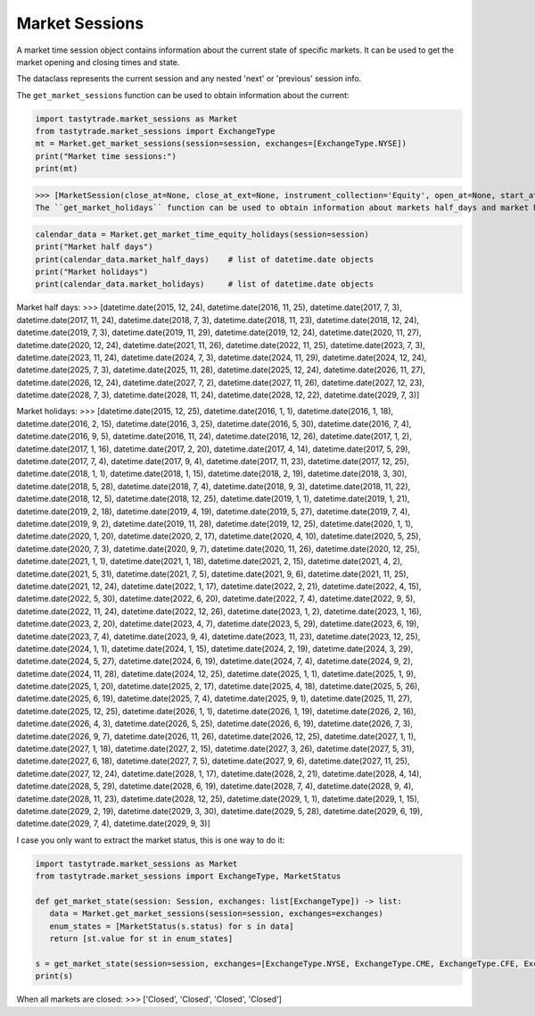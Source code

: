 Market Sessions
===============

A market time session object contains information about the current state of specific markets. It can be used to get the market opening and closing times and state.

The dataclass represents the current session and any nested 'next' or 'previous' session info.

The ``get_market_sessions`` function can be used to obtain information about the current:

.. code-block:: python

   import tastytrade.market_sessions as Market
   from tastytrade.market_sessions import ExchangeType
   mt = Market.get_market_sessions(session=session, exchanges=[ExchangeType.NYSE])
   print("Market time sessions:")
   print(mt)

>>> [MarketSession(close_at=None, close_at_ext=None, instrument_collection='Equity', open_at=None, start_at=None, next_session=MarketSessionSnapshot(close_at=datetime.datetime(2025, 2, 18, 21, 0, tzinfo=TzInfo(UTC)), close_at_ext=datetime.datetime(2025, 2, 19, 1, 0, tzinfo=TzInfo(UTC)), instrument_collection='Equity', open_at=datetime.datetime(2025, 2, 18, 14, 30, tzinfo=TzInfo(UTC)), session_date=datetime.date(2025, 2, 18), start_at=datetime.datetime(2025, 2, 18, 13, 15, tzinfo=TzInfo(UTC))), previous_session=MarketSessionSnapshot(close_at=datetime.datetime(2025, 2, 14, 21, 0, tzinfo=TzInfo(UTC)), close_at_ext=datetime.datetime(2025, 2, 15, 1, 0, tzinfo=TzInfo(UTC)), instrument_collection='Equity', open_at=datetime.datetime(2025, 2, 14, 14, 30, tzinfo=TzInfo(UTC)), session_date=datetime.date(2025, 2, 14), start_at=datetime.datetime(2025, 2, 14, 13, 15, tzinfo=TzInfo(UTC))), status=<MarketStatus.CLOSED: 'Closed'>)]
The ``get_market_holidays`` function can be used to obtain information about markets half_days and market holidays:

.. code-block:: python

   calendar_data = Market.get_market_time_equity_holidays(session=session)
   print("Market half days")
   print(calendar_data.market_half_days)    # list of datetime.date objects
   print("Market holidays")
   print(calendar_data.market_holidays)     # list of datetime.date objects

Market half days:
>>> [datetime.date(2015, 12, 24), datetime.date(2016, 11, 25), datetime.date(2017, 7, 3), datetime.date(2017, 11, 24), datetime.date(2018, 7, 3), datetime.date(2018, 11, 23), datetime.date(2018, 12, 24), datetime.date(2019, 7, 3), datetime.date(2019, 11, 29), datetime.date(2019, 12, 24), datetime.date(2020, 11, 27), datetime.date(2020, 12, 24), datetime.date(2021, 11, 26), datetime.date(2022, 11, 25), datetime.date(2023, 7, 3), datetime.date(2023, 11, 24), datetime.date(2024, 7, 3), datetime.date(2024, 11, 29), datetime.date(2024, 12, 24), datetime.date(2025, 7, 3), datetime.date(2025, 11, 28), datetime.date(2025, 12, 24), datetime.date(2026, 11, 27), datetime.date(2026, 12, 24), datetime.date(2027, 7, 2), datetime.date(2027, 11, 26), datetime.date(2027, 12, 23), datetime.date(2028, 7, 3), datetime.date(2028, 11, 24), datetime.date(2028, 12, 22), datetime.date(2029, 7, 3)]

Market holidays:
>>> [datetime.date(2015, 12, 25), datetime.date(2016, 1, 1), datetime.date(2016, 1, 18), datetime.date(2016, 2, 15), datetime.date(2016, 3, 25), datetime.date(2016, 5, 30), datetime.date(2016, 7, 4), datetime.date(2016, 9, 5), datetime.date(2016, 11, 24), datetime.date(2016, 12, 26), datetime.date(2017, 1, 2), datetime.date(2017, 1, 16), datetime.date(2017, 2, 20), datetime.date(2017, 4, 14), datetime.date(2017, 5, 29), datetime.date(2017, 7, 4), datetime.date(2017, 9, 4), datetime.date(2017, 11, 23), datetime.date(2017, 12, 25), datetime.date(2018, 1, 1), datetime.date(2018, 1, 15), datetime.date(2018, 2, 19), datetime.date(2018, 3, 30), datetime.date(2018, 5, 28), datetime.date(2018, 7, 4), datetime.date(2018, 9, 3), datetime.date(2018, 11, 22), datetime.date(2018, 12, 5), datetime.date(2018, 12, 25), datetime.date(2019, 1, 1), datetime.date(2019, 1, 21), datetime.date(2019, 2, 18), datetime.date(2019, 4, 19), datetime.date(2019, 5, 27), datetime.date(2019, 7, 4), datetime.date(2019, 9, 2), datetime.date(2019, 11, 28), datetime.date(2019, 12, 25), datetime.date(2020, 1, 1), datetime.date(2020, 1, 20), datetime.date(2020, 2, 17), datetime.date(2020, 4, 10), datetime.date(2020, 5, 25), datetime.date(2020, 7, 3), datetime.date(2020, 9, 7), datetime.date(2020, 11, 26), datetime.date(2020, 12, 25), datetime.date(2021, 1, 1), datetime.date(2021, 1, 18), datetime.date(2021, 2, 15), datetime.date(2021, 4, 2), datetime.date(2021, 5, 31), datetime.date(2021, 7, 5), datetime.date(2021, 9, 6), datetime.date(2021, 11, 25), datetime.date(2021, 12, 24), datetime.date(2022, 1, 17), datetime.date(2022, 2, 21), datetime.date(2022, 4, 15), datetime.date(2022, 5, 30), datetime.date(2022, 6, 20), datetime.date(2022, 7, 4), datetime.date(2022, 9, 5), datetime.date(2022, 11, 24), datetime.date(2022, 12, 26), datetime.date(2023, 1, 2), datetime.date(2023, 1, 16), datetime.date(2023, 2, 20), datetime.date(2023, 4, 7), datetime.date(2023, 5, 29), datetime.date(2023, 6, 19), datetime.date(2023, 7, 4), datetime.date(2023, 9, 4), datetime.date(2023, 11, 23), datetime.date(2023, 12, 25), datetime.date(2024, 1, 1), datetime.date(2024, 1, 15), datetime.date(2024, 2, 19), datetime.date(2024, 3, 29), datetime.date(2024, 5, 27), datetime.date(2024, 6, 19), datetime.date(2024, 7, 4), datetime.date(2024, 9, 2), datetime.date(2024, 11, 28), datetime.date(2024, 12, 25), datetime.date(2025, 1, 1), datetime.date(2025, 1, 9), datetime.date(2025, 1, 20), datetime.date(2025, 2, 17), datetime.date(2025, 4, 18), datetime.date(2025, 5, 26), datetime.date(2025, 6, 19), datetime.date(2025, 7, 4), datetime.date(2025, 9, 1), datetime.date(2025, 11, 27), datetime.date(2025, 12, 25), datetime.date(2026, 1, 1), datetime.date(2026, 1, 19), datetime.date(2026, 2, 16), datetime.date(2026, 4, 3), datetime.date(2026, 5, 25), datetime.date(2026, 6, 19), datetime.date(2026, 7, 3), datetime.date(2026, 9, 7), datetime.date(2026, 11, 26), datetime.date(2026, 12, 25), datetime.date(2027, 1, 1), datetime.date(2027, 1, 18), datetime.date(2027, 2, 15), datetime.date(2027, 3, 26), datetime.date(2027, 5, 31), datetime.date(2027, 6, 18), datetime.date(2027, 7, 5), datetime.date(2027, 9, 6), datetime.date(2027, 11, 25), datetime.date(2027, 12, 24), datetime.date(2028, 1, 17), datetime.date(2028, 2, 21), datetime.date(2028, 4, 14), datetime.date(2028, 5, 29), datetime.date(2028, 6, 19), datetime.date(2028, 7, 4), datetime.date(2028, 9, 4), datetime.date(2028, 11, 23), datetime.date(2028, 12, 25), datetime.date(2029, 1, 1), datetime.date(2029, 1, 15), datetime.date(2029, 2, 19), datetime.date(2029, 3, 30), datetime.date(2029, 5, 28), datetime.date(2029, 6, 19), datetime.date(2029, 7, 4), datetime.date(2029, 9, 3)]


I case you only want to extract the market status, this is one way to do it:

.. code-block:: python

   import tastytrade.market_sessions as Market
   from tastytrade.market_sessions import ExchangeType, MarketStatus

   def get_market_state(session: Session, exchanges: list[ExchangeType]) -> list:
      data = Market.get_market_sessions(session=session, exchanges=exchanges)
      enum_states = [MarketStatus(s.status) for s in data]
      return [st.value for st in enum_states]
   
   s = get_market_state(session=session, exchanges=[ExchangeType.NYSE, ExchangeType.CME, ExchangeType.CFE, ExchangeType.SMALL])
   print(s)

When all markets are closed:
>>> ['Closed', 'Closed', 'Closed', 'Closed']